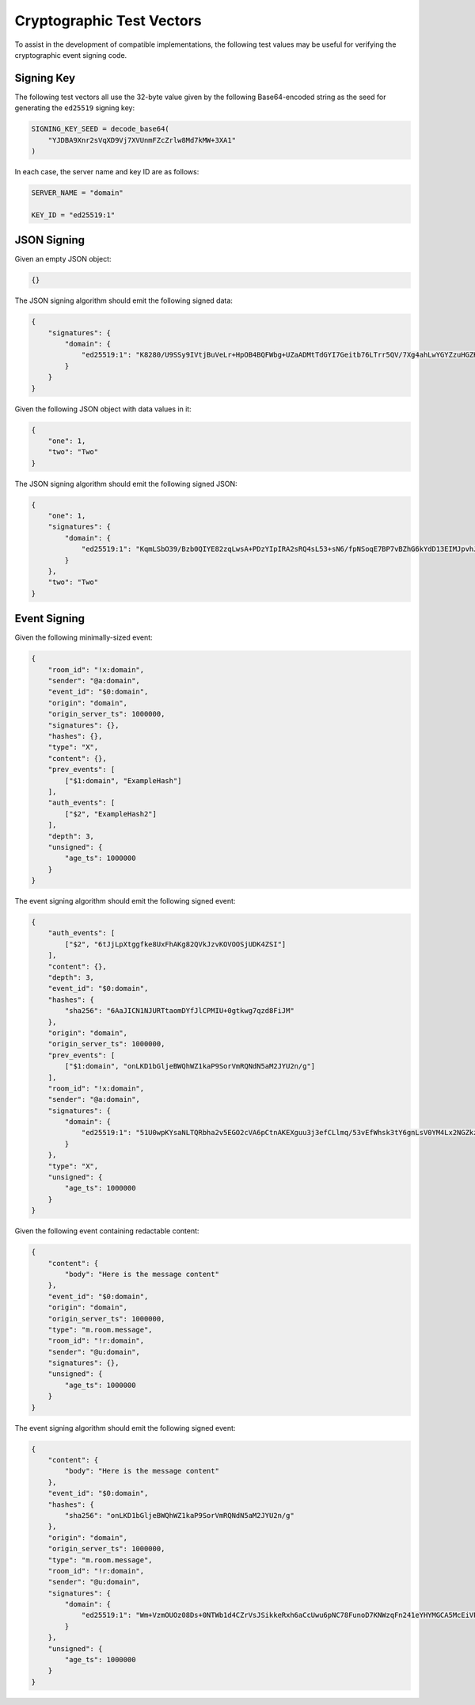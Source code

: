 .. Copyright 2015 OpenMarket Ltd
..
.. Licensed under the Apache License, Version 2.0 (the "License");
.. you may not use this file except in compliance with the License.
.. You may obtain a copy of the License at
..
..     http://www.apache.org/licenses/LICENSE-2.0
..
.. Unless required by applicable law or agreed to in writing, software
.. distributed under the License is distributed on an "AS IS" BASIS,
.. WITHOUT WARRANTIES OR CONDITIONS OF ANY KIND, either express or implied.
.. See the License for the specific language governing permissions and
.. limitations under the License.


Cryptographic Test Vectors
--------------------------

To assist in the development of compatible implementations, the following test
values may be useful for verifying the cryptographic event signing code.

Signing Key
~~~~~~~~~~~

The following test vectors all use the 32-byte value given by the following
Base64-encoded string as the seed for generating the ``ed25519`` signing key:

.. code::

    SIGNING_KEY_SEED = decode_base64(
        "YJDBA9Xnr2sVqXD9Vj7XVUnmFZcZrlw8Md7kMW+3XA1"
    )

In each case, the server name and key ID are as follows:

.. code::

    SERVER_NAME = "domain"

    KEY_ID = "ed25519:1"

JSON Signing
~~~~~~~~~~~~

Given an empty JSON object:

.. code:: json

    {}

The JSON signing algorithm should emit the following signed data:

.. code:: json

    {
        "signatures": {
            "domain": {
                "ed25519:1": "K8280/U9SSy9IVtjBuVeLr+HpOB4BQFWbg+UZaADMtTdGYI7Geitb76LTrr5QV/7Xg4ahLwYGYZzuHGZKM5ZAQ"
            }
        }
    }

Given the following JSON object with data values in it:

.. code:: json

    {
        "one": 1,
        "two": "Two"
    }

The JSON signing algorithm should emit the following signed JSON:

.. code:: json

    {
        "one": 1,
        "signatures": {
            "domain": {
                "ed25519:1": "KqmLSbO39/Bzb0QIYE82zqLwsA+PDzYIpIRA2sRQ4sL53+sN6/fpNSoqE7BP7vBZhG6kYdD13EIMJpvhJI+6Bw"
            }
        },
        "two": "Two"
    }

Event Signing
~~~~~~~~~~~~~

Given the following minimally-sized event:

.. code:: json

    {
        "room_id": "!x:domain",
        "sender": "@a:domain",
        "event_id": "$0:domain",
        "origin": "domain",
        "origin_server_ts": 1000000,
        "signatures": {},
        "hashes": {},
        "type": "X",
        "content": {},
        "prev_events": [
            ["$1:domain", "ExampleHash"]
        ],
        "auth_events": [
            ["$2", "ExampleHash2"]
        ],
        "depth": 3,
        "unsigned": {
            "age_ts": 1000000
        }
    }

The event signing algorithm should emit the following signed event:

.. code:: json

    {
        "auth_events": [
            ["$2", "6tJjLpXtggfke8UxFhAKg82QVkJzvKOVOOSjUDK4ZSI"]
        ],
        "content": {},
        "depth": 3,
        "event_id": "$0:domain",
        "hashes": {
            "sha256": "6AaJICN1NJURTtaomDYfJlCPMIU+0gtkwg7qzd8FiJM"
        },
        "origin": "domain",
        "origin_server_ts": 1000000,
        "prev_events": [
            ["$1:domain", "onLKD1bGljeBWQhWZ1kaP9SorVmRQNdN5aM2JYU2n/g"]
        ],
        "room_id": "!x:domain",
        "sender": "@a:domain",
        "signatures": {
            "domain": {
                "ed25519:1": "51U0wpKYsaNLTQRbha2v5EGO2cVA6pCtnAKEXguu3j3efCLlmq/53vEfWhsk3tY6gnLsV0YM4Lx2NGZkzmV2Ag"
            }
        },
        "type": "X",
        "unsigned": {
            "age_ts": 1000000
        }
    }

Given the following event containing redactable content:

.. code:: json

    {
        "content": {
            "body": "Here is the message content"
        },
        "event_id": "$0:domain",
        "origin": "domain",
        "origin_server_ts": 1000000,
        "type": "m.room.message",
        "room_id": "!r:domain",
        "sender": "@u:domain",
        "signatures": {},
        "unsigned": {
            "age_ts": 1000000
        }
    }

The event signing algorithm should emit the following signed event:

.. code:: json

    {
        "content": {
            "body": "Here is the message content"
        },
        "event_id": "$0:domain",
        "hashes": {
            "sha256": "onLKD1bGljeBWQhWZ1kaP9SorVmRQNdN5aM2JYU2n/g"
        },
        "origin": "domain",
        "origin_server_ts": 1000000,
        "type": "m.room.message",
        "room_id": "!r:domain",
        "sender": "@u:domain",
        "signatures": {
            "domain": {
                "ed25519:1": "Wm+VzmOUOz08Ds+0NTWb1d4CZrVsJSikkeRxh6aCcUwu6pNC78FunoD7KNWzqFn241eYHYMGCA5McEiVPdhzBA"
            }
        },
        "unsigned": {
            "age_ts": 1000000
        }
    }
